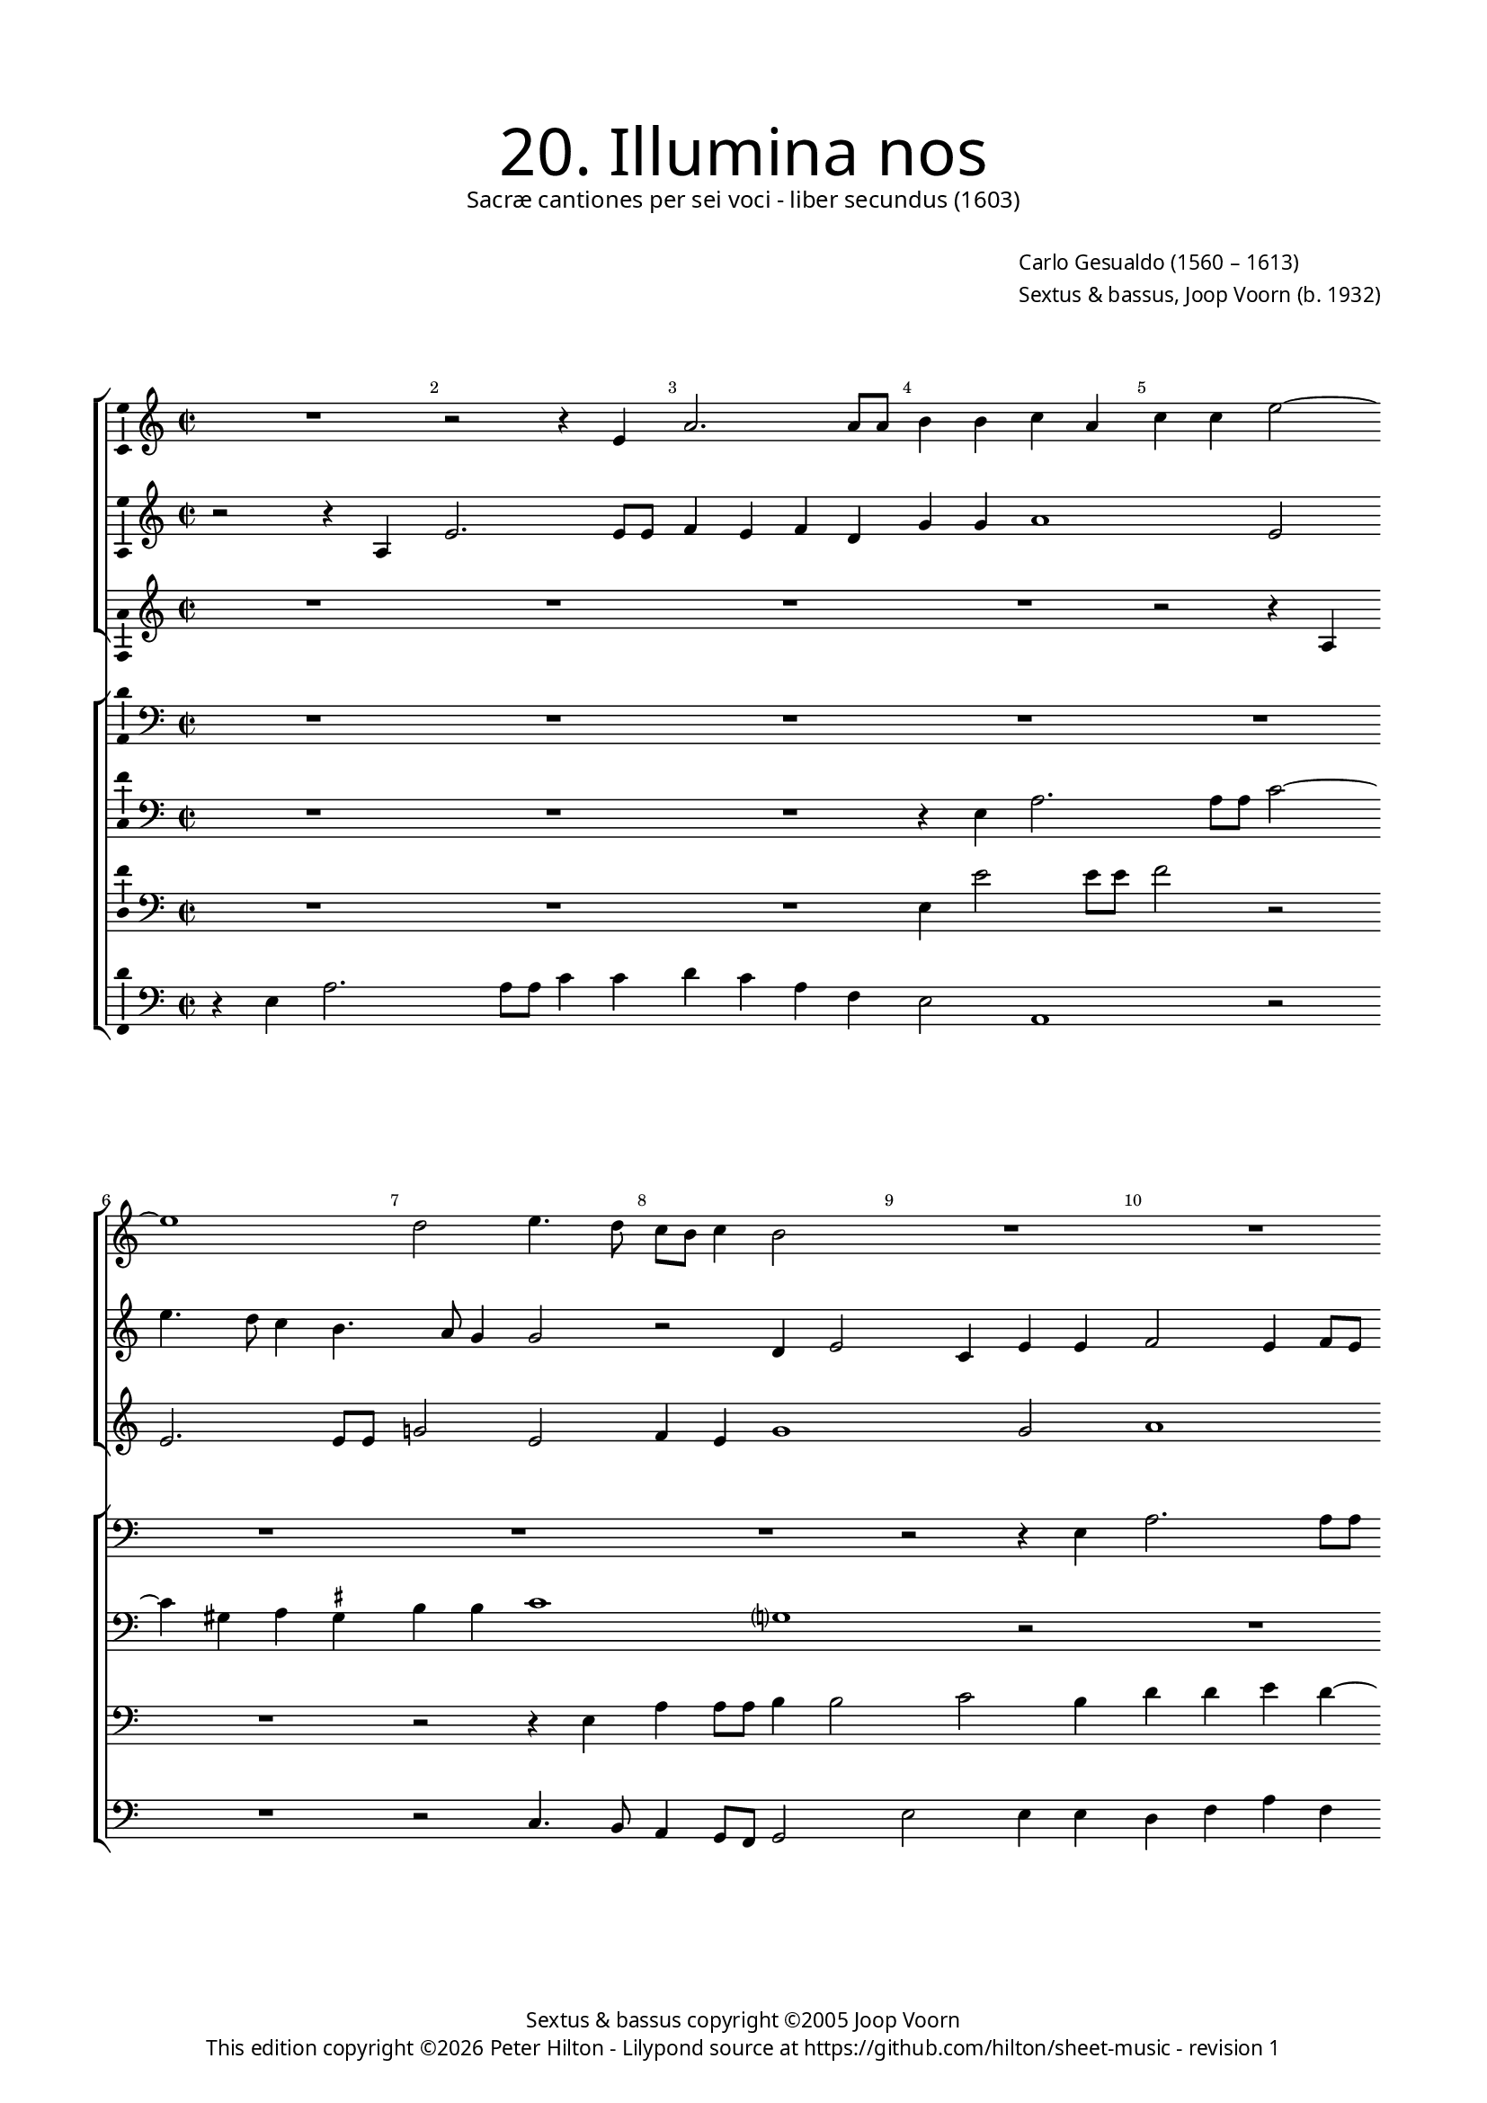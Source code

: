 % Copyright ©2013 Peter Hilton - https://github.com/hilton

\version "2.16.2"
revision = "1"

#(set-global-staff-size 15)

\paper {
	#(define fonts (make-pango-font-tree "Century Schoolbook L" "Source Sans Pro" "Luxi Mono" (/ 15 20)))
	annotate-spacing = ##f
	two-sided = ##t
	inner-margin = 15\mm
	outer-margin = 15\mm
	top-markup-spacing = #'( (basic-distance . 8) )
	markup-system-spacing = #'( (padding . 8) )
  	ragged-bottom = ##f
	ragged-last-bottom = ##t
	indent = 0
} 

year = #(strftime "©%Y" (localtime (current-time)))

\header {
	title = \markup \medium \fontsize #6 \override #'(font-name . "Source Sans Pro Light") {
		"20. Illumina nos"
	}
	subtitle = \markup \medium \sans {
		"Sacræ cantiones per sei voci - liber secundus (1603)"
	}
	composer = \markup \sans {
		\vspace #2
		\column {
			\line { \with-url #"http://en.wikipedia.org/wiki/Carlo_Gesualdo" "Carlo Gesualdo" (1560 – 1613) }
			\line { Sextus & bassus, \with-url #"http://en.wikipedia.org/wiki/Joop_Voorn" "Joop Voorn" (b. 1932) }
		}
	}
	copyright = \markup \sans {
		\vspace #6
		\column \center-align {
			\line { "Sextus & bassus copyright ©2005 Joop Voorn" }
			\line {
				This edition copyright \year Peter Hilton - 
				Lilypond source at \with-url #"https://github.com/hilton/sheet-music" https://github.com/hilton/sheet-music - 
				revision \revision 
			}
		}
	}
	tagline = ##f
}

\layout {
  	ragged-right = ##f
  	ragged-last = ##f
	\context {
		\Score
		\override BarNumber #'self-alignment-X = #CENTER
		\override BarNumber #'break-visibility = #'#(#f #t #t)
		\override BarLine #'transparent = ##t
		\remove "Metronome_mark_engraver"
	}
	\context { 
		\StaffGroup
		\remove "Span_bar_engraver"	
	}
	\context {
		\Staff
	}
	\context { 
		\Voice 
		\override NoteHead #'style = #'baroque
		\consists "Horizontal_bracket_engraver"
		\consists "Ambitus_engraver"
	}
}


global= { 
	\key c \major
	\tempo 2 = 44
	\time 2/2
	\set Staff.midiInstrument = "choir aahs"
	\accidentalStyle "forget"
}

showBarLine = { \once \override Score.BarLine #'transparent = ##f }
ficta = { \once \set suggestAccidentals = ##t }
squareBracket = {  }


cantus = \new Voice {
	\relative c' {
		R1 r2 r4 e a2. a8 a b4 b c a
		c c e2 ~ \break e1 d2 e4. d8 c b c4 b2 R1
		R \break R r2 e, e'4 e8 e c2.
			b4 c e, f1 \break f2 a2. g8 f g2
		
		f2 r R1 R \break d'4. c8 b a b4
		a2 r b4 d2 cis4 d d e2 ~ e8 d ~ d4. c4. \break
		b8 a g d a' g a b c2 c, r gis'4 a f2 fis8 \ficta fis g2
			fis4 g2 ~ \break g r r e'8 d c a b4 a8 g c4 c
			
		d8 c b a c2 b c \break c4 e2 a,4 r2 r4 e'
		c8 c a4 d8 c16 b e8 e a,2 b4. a16 g a4. a8 d,2 \break R1
		g2 d' c a r2 r4 d d d2 b4 ~ \break b b4 r2
		r g g4 g2 e e e4. e8 e4 e'8 e a,4 ~ \break
		
		a a a4. a8 d2 d d8 d g,2 g4 g2. g4
		a4. b8 c2 ~ \break c r d1. g,1.
		d'2. a4 f1 g2 r
		b4. c8 d4 g, g g8 a b c d b c b e2 d4 \break e4 e4. a,8 d4.
		
		c8 b4 b2 a b4 b8 a g2 r d'1 \break
		a1. e'1 e1. \showBarLine \bar "|."
	}
	\addlyrics {
	}
}

sextus = \new Voice {
	\relative c' {
		r2 r4 a e'2. e8 e f4 e f d g g a1
			e2 e'4. d8 c4 b4. a8 g4 g2 r d4 e2 c4 e e
		f2 e4 f8 e d4 g r c2 b8 a b4. a8 g2 r4 c,
		f4 f8 f e4 g a4. g8 f e f4 c2 f r g8 f e d
		
		c4 f r2 d4 a'2 a8 a c2. b4 g b b g
		c2 b1 a g2 a4 f8 g a2
		d,4 b'8 a g d d2 c4 c2 f8 g a4 e8 d c e d4 f8 e d2
		r e' ~ e8 d c b c2 c4. b8 a2 d4 c8 b a4 g2
		
		a g8 \ficta f! g2 c,4 g' c4. b8 a4 b8 c b2 b4 gis8 \ficta gis
		e4 fis8 e16 d g8 g c,2 r d' d4 b2 R1
		R r2 c,4 c' b2 a r r4 b b b d2
		d e c4 c g2 g4 e4. e8 e4 c4. c8 a4 a' ~
		
		a8 a cis,4 d d4. d8 fis4 a a8 a g4 g d'8 d g,4 g2 r
		a2. a4 f4. g8 a2 b8 a g2 fis4 g4. f!8 e f g a
		b8 c d2 c4 b2 a ~ a8 g f2 d4 r2 r4 a'
		d, b'4. b8 e,4 d d g2 g c4 b8 a a4 e a4. d,8
	}
	\addlyrics {
	}
}

altus = {
	\new Voice = "altus" {
		\relative c' {
			R1 R R R
			r2 r4 a4 e'2. e8 e g!2 e f4 e g1 g2
			a1 g2 fis4 g2 fis4 g g e8 d c b a g a4
			f2 r R1 r4 c'8 bes a g a4 f2 r
			
			R1 r4 a d d8 d g1 r2 e4 g2 
			fis4 g g e1 d2 r R1
			fis4 g2 \ficta fis4 g g a f?2 d4 e2 d1
			a'4 a e8 fis g \ficta fis e2. d8 c d2 e g8 f e d f e e2
			
			d4 e1 g4 g a2. e4 R1
			a2 g8 g e4 r2 fis8 e16 d g4. fis16 e \ficta fis8 \ficta fis g2 R1
			g,4 g' f2 e r r a a4 a2 g4 ~ g g4 a4. a8
			a2 r R1 R r2 e4. e8
			
			cis4 e fis4. \ficta fis8 a2 fis d4. d8 b4. c16 d e4. d8 e f g2
			f4 r2 f2. e4 fis4 g d4. c8 b c d4 e2.
			d4 e4. fis8 g4 g d f ~ f d r2 e fis1 
			r2 r r4 d e e8 g a4 a e a4. g16 fis g4
		}
	}
	\addlyrics {
	}
}

quintus = {
	\new Voice = "quintus" {
		\relative c {
			\clef "bass"
			R1 R R R
			R R R R r2 r4 e
			a2. a8 a b2 r R1 R
			r2 g c4 c8 c d4 a c a c c d2 b4 c4.
			
			bes8 a g a4 d, R1 R r2 e
			a4 a8 a g2 gis a fis4 g g a2 d,4 a'4. g8
			gis d \ficta gis4 a2 R1 a2 b4 a2 bes b!4
			d2 g,2 ~ g c8 b a g a2 a, R1
			
			R1 r2 g'4 g e1 b'
			r4 fis g4. g8 a4 a4. g16 fis d'4. d8 d,4 r2 r d4 d'2
			c b4 c e,2 a4 d,1. b4 e e e fis2
			fis g4. g8 g2 r r e4. e8 e2 e ~
			
			e4 e d d' d4. d8 d,4 d g2 g1 c2
			c4 c2 a4 R1 R r2 c,4 e
			g4. f8 e2 d d4 d8 e f g a b cis a d2 cis4 d2
			d4 d, g2 g1 e2 f c'4. b8 a g4.
		}
	}
	\addlyrics {
	}
}

tenor = {
	\new Voice = "tenor" {
		\relative c {
			\clef "bass"
			R1 R R r4 e a2. 
			a8 a c2 ~ c4 gis4 a \ficta gis b b c1 g? r2
			R1 r2 r4 e'8 d c b c4 b8 a g4 c,2 r
			r c'4. bes8 a g a4 d,2 R1 r4 d g g8 g
			
			a4 c d1 d,2 e4 e g2 d r
			R1 R r2 e c'4 a e e
			b'2 a r4 c8 b a g a2 g8 f e4 e R1
			R r2 r4 f'8 e d c d a c2 d r
			
			R1 r2 e4 e c8 b c d e2. dis4 e2
			e4 d4. d8 c4. c4 b16 a d4. d8 a2 g4 d' b2 a
			r d, a'4 g2 fis4 g2 a4 a2 a4 b2 b a4 a2
			a4 c2 c b4. b8 b1. cis4. \ficta cis8
			
			e4 a, r8 d4 d8 a2. a4 b4. b8 d4 d, R1
			r4 f2 e4 a4. b8 c2 b a r c4 b2
			b c4 d4. e8 f2 c4 f, a2 g a
			fis r r r4 g4. b8 c4 r2 R1
		}
	}
	\addlyrics {
	}
}

baritone = {
	\new Voice = "baritone" {
		\relative c {
			\clef "bass"
			R1 R R e4 e'2 e8 e
			f2 r R1 r2 r4 e, a a8 a b4 b2 c b4
			d d e d ~ d e4. d8 c b c2 g g c4 c8 c
			d4 d e c f, f a2 f4 f'4. e8 d c d4 g,2 r4
			
			r2 a4 bes2 a c4 c e b? d8 c b a b4 g r
			c d d8 d b2 r4 r2 r4 e2 f e d4 ~
			d2 d4 e4. d16 e f2 f, r4 r2 R1
			d'8 c b a b4 b c8 b a g a2. g8 f e4 e R1
			
			R1 r2 c'4 c a1 g4 fis gis8 \ficta gis b4
			R1 c8 b16 a d8 d b2 R1 r2 r4 a
			e'2 d4. c16 d e4 c r2 d1 d2 d4 e ~ e e4 d4. d8
			d2 r R1 r4 gis,4. \ficta gis8 \ficta gis4 a1 ~
			
			a2 a2. d2 d4 r d,4. d8 d'4 c8 c4 c8 g4 g
			r2 a4 c c4. b8 a2 d2. a4 d8 c b4. a8 g2
			d4 r2 g a R1 b4 g r8 d'4 c8
			b8 c d2 c b4 d8 c b4 r2 a4 a a8 b c d e c d b
		}
	}
	\addlyrics {
	}
}

bassus = {
	\new Voice = "bassus" {
		\relative c {
			\clef "bass"
			r4 e a2. a8 a c4 c d c a f e2 a,1
				r2 R1 r2 c4. b8 a4 g8 f g2 e' e4 e
			d4 f a f g8 f e d16 c d4 e a2 e r f4. e8
			d2 c R1 r2 f4. e8 d c \ficta b! a g4 c
			
			f4 f8 f d2. d4 f e8 d c4 c g2 g r
			a4 d g,2 R1 R d'2 c8 b a4
			b4 b d2 c f8 e d c d2 r d1 ~ 
			d4 e8 fis e4. d8 c2 r f4 e8 d c b a4 g2 r
			
			R1 r2 e'4 e a,4. b8 c4 b8 a b2 e
			a,4 d8 d b4 c8 d16 e f!8 f fis4 b,4. c8 d4 d g2 d4 g \ficta f! d
			c2 d a1 g2 r R1 r2 d'
			d4 d c2 c e4. e8 e2 r a,4. a8 a2
			
			a4. a8 d2 d d4. d8 g,2 g c2. c4
			f,4. g8 a2 R1 b4. c8 d2 g, g'
			g,4. g8 g'2 g,4. g8 d'2 r4 a'4. g8 f d e2 d2.
			b2 c4 g4. g8 g'2 R1 a,4. b8 c a b4
		}
	}
	\addlyrics {
	}
}


\score {
	<<
		\new StaffGroup
	  	<< 
			\set Score.proportionalNotationDuration = #(ly:make-moment 1 8)
			\new Staff << \global \cantus >> 
			\new Staff << \global \sextus >> 
			\new Staff << \global \altus >>
		>>
		\new StaffGroup
	  	<< 
			\new Staff << \global \quintus >>
			\new Staff << \global \tenor >>
			\new Staff << \global \baritone >>
			\new Staff << \global \bassus >>
		>>
	>>
	\layout { }
%	\midi { }
}
